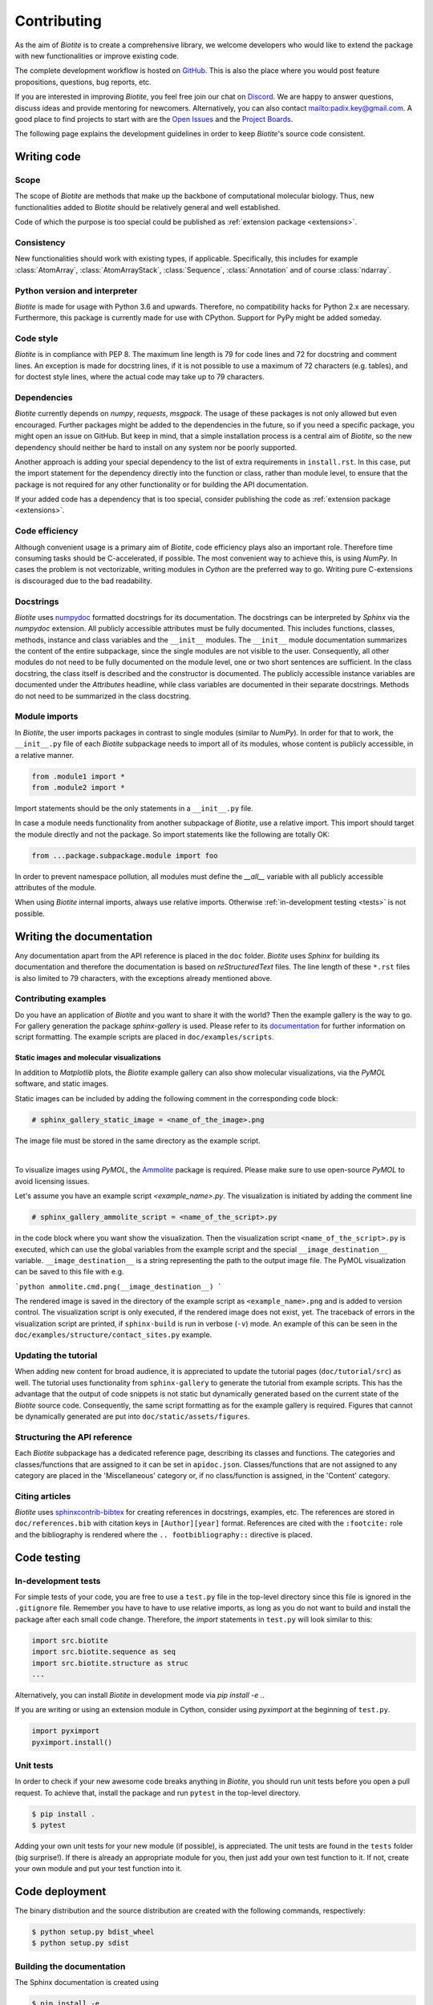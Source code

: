 .. This source code is part of the Biotite package and is distributed
   under the 3-Clause BSD License. Please see 'LICENSE.rst' for further
   information.

Contributing
============

As the aim of *Biotite* is to create a comprehensive library, we welcome
developers who would like to extend the package with new functionalities or
improve existing code.

The complete development workflow is hosted on
`GitHub <https://github.com/biotite-dev/biotite>`_.
This is also the place where you would post feature propositions,
questions, bug reports, etc.

If you are interested in improving *Biotite*, you feel free join our chat on
`Discord <https://discord.gg/cUjDguF>`_.
We are happy to answer questions, discuss ideas and provide mentoring for
newcomers.
Alternatively, you can also contact `<padix.key@gmail.com>`_.
A good place to find projects to start with are the
`Open Issues <https://github.com/biotite-dev/biotite/issues>`_ and
the `Project Boards <https://github.com/biotite-dev/biotite/projects>`_.

The following page explains the development guidelines in order to keep
*Biotite*'s source code consistent.


Writing code
------------

Scope
^^^^^
The scope of *Biotite* are methods that make up the backbone of
computational molecular biology. Thus, new functionalities added to
*Biotite* should be relatively general and well established.

Code of which the purpose is too special could be published as
:ref:`extension package <extensions>`.

Consistency
^^^^^^^^^^^
New functionalities should work with existing types, if applicable.
Specifically, this includes for example :class:`AtomArray`,
:class:`AtomArrayStack`, :class:`Sequence`, :class:`Annotation`
and of course :class:`ndarray`.

Python version and interpreter
^^^^^^^^^^^^^^^^^^^^^^^^^^^^^^
*Biotite* is made for usage with Python 3.6 and upwards.
Therefore, no compatibility hacks for Python 2.x are necessary.
Furthermore, this package is currently made for use with CPython.
Support for PyPy might be added someday.

Code style
^^^^^^^^^^
*Biotite* is in compliance with PEP 8. The maximum line length is 79 for
code lines and 72 for docstring and comment lines.
An exception is made for docstring lines, if it is not possible to use a
maximum of 72 characters (e.g. tables), and for doctest style lines, where the
actual code may take up to 79 characters.

Dependencies
^^^^^^^^^^^^
*Biotite* currently depends on `numpy`, `requests`, `msgpack`.
The usage of these packages is not only allowed but even encouraged.
Further packages might be added to the dependencies in the future, so if you
need a specific package, you might open an issue on GitHub.
But keep in mind, that a simple installation process is a central aim of
*Biotite*, so the new dependency should neither be hard to install on any
system nor be poorly supported.

Another approach is adding your special dependency to the list of extra
requirements in ``install.rst``.
In this case, put the import statement for the dependency directly into the
function or class, rather than module level, to ensure that the package is not
required for any other functionality or for building the API documentation.

If your added code has a dependency that is too special, consider publishing
the code as :ref:`extension package <extensions>`.

Code efficiency
^^^^^^^^^^^^^^^
Although convenient usage is a primary aim of *Biotite*, code efficiency
plays also an important role.
Therefore time consuming tasks should be C-accelerated, if possible.
The most convenient way to achieve this, is using *NumPy*.
In cases the problem is not vectorizable, writing modules in *Cython* are the
preferred way to go.
Writing pure C-extensions is discouraged due to the bad readability.

Docstrings
^^^^^^^^^^
*Biotite* uses
`numpydoc <https://numpydoc.readthedocs.io/en/latest/>`_
formatted docstrings for its documentation.
The docstrings can be interpreted by *Sphinx* via the *numpydoc* extension.
All publicly accessible attributes must be fully documented.
This includes functions, classes, methods, instance and class variables and the
``__init__`` modules.
The ``__init__`` module documentation summarizes the content of the entire
subpackage, since the single modules are not visible to the user.
Consequently, all other modules do not need to be fully documented on the
module level, one or two short sentences are sufficient.
In the class docstring, the class itself is described and the constructor is
documented.
The publicly accessible instance variables are documented under the
`Attributes` headline, while class variables are documented in their separate
docstrings.
Methods do not need to be summarized in the class docstring.

Module imports
^^^^^^^^^^^^^^

In *Biotite*, the user imports packages in contrast to single modules
(similar to *NumPy*).
In order for that to work, the ``__init__.py`` file of each *Biotite*
subpackage needs to import all of its modules, whose content is publicly
accessible, in a relative manner.

.. code-block:: python

   from .module1 import *
   from .module2 import *

Import statements should be the only statements in a ``__init__.py`` file.

In case a module needs functionality from another subpackage of *Biotite*,
use a relative import.
This import should target the module directly and not the package.
So import statements like the following are totally OK:

.. code-block:: python

   from ...package.subpackage.module import foo

In order to prevent namespace pollution, all modules must define the `__all__`
variable with all publicly accessible attributes of the module.

When using *Biotite* internal imports, always use relative imports. Otherwise
:ref:`in-development testing <tests>` is not possible.

.. Type annotations
   ^^^^^^^^^^^^^^^^

   *Biotite* obligatorily uses type annotations (:PEP:`484`) for its public API.
   This enables static type checkers (e.g. *mypy*) to detect programming errors
   at compile time.
   Instead of using inline type annotations, the type hints are outsourced
   into ``*.pyi`` stub files, that exist alongside ``*.py`` files with the same
   module name.
   Although, *NumPy* does not support type hints yet, the `ndarray` type is still
   used in type annotations



Writing the documentation
-------------------------

Any documentation apart from the API reference is placed in the ``doc``
folder.
*Biotite* uses *Sphinx* for building its documentation and therefore the
documentation is based on *reStructuredText* files.
The line length of these ``*.rst`` files is also limited to
79 characters, with the exceptions already mentioned above.

Contributing examples
^^^^^^^^^^^^^^^^^^^^^

Do you have an application of *Biotite* and you want to share it with the
world?
Then the example gallery is the way to go.
For gallery generation the package *sphinx-gallery* is used.
Please refer to its
`documentation <http://sphinx-gallery.readthedocs.io/en/latest/>`_
for further information on script formatting.
The example scripts are placed in ``doc/examples/scripts``.

Static images and molecular visualizations
""""""""""""""""""""""""""""""""""""""""""

In addition to *Matplotlib* plots, the *Biotite* example gallery can also
show molecular visualizations, via the *PyMOL* software, and static images.

Static images can be included by adding the following comment in the
corresponding code block:

.. code-block:: python

   # sphinx_gallery_static_image = <name_of_the_image>.png

The image file must be stored in the same directory as the example script.

|

To visualize images using *PyMOL*, the
`Ammolite <https://ammolite.biotite-python.org/>`_ package is required.
Please make sure to use open-source *PyMOL* to avoid licensing issues.

Let's assume you have an example script `<example_name>.py`.
The visualization is initiated by adding the comment line

.. code-block:: python

   # sphinx_gallery_ammolite_script = <name_of_the_script>.py

in the code block where you want show the visualization.
Then the visualization script ``<name_of_the_script>.py`` is executed, which
can use the global variables from the example script and the special
``__image_destination__`` variable.
``__image_destination__`` is a string representing the path to the output image
file.
The PyMOL visualization can be saved to this file with e.g.

```python
ammolite.cmd.png(__image_destination__)
```

The rendered image is saved in the directory of the example script as
``<example_name>.png`` and is added to version control.
The visualization script is only executed, if the rendered image does not
exist, yet.
The traceback of errors in the visualization script are printed, if
``sphinx-build`` is run in verbose (``-v``) mode.
An example of this can be seen in the
``doc/examples/structure/contact_sites.py`` example.


Updating the tutorial
^^^^^^^^^^^^^^^^^^^^^

When adding new content for broad audience, it is appreciated to update the
tutorial pages (``doc/tutorial/src``) as well.
The tutorial uses functionality from ``sphinx-gallery`` to generate
the tutorial from example scripts.
This has the advantage that the output of code snippets is not static but
dynamically generated based on the current state of the *Biotite* source
code.
Consequently, the same script formatting as for the example gallery is
required.
Figures that cannot be dynamically generated are put into
``doc/static/assets/figures``.

Structuring the API reference
^^^^^^^^^^^^^^^^^^^^^^^^^^^^^

Each  *Biotite* subpackage has a dedicated reference page, describing
its classes and functions.
The categories and classes/functions that are assigned to it can be set
in ``apidoc.json``.
Classes/functions that are not assigned to any category are placed in
the 'Miscellaneous' category or, if no class/function is assigned,
in the 'Content' category.

Citing articles
^^^^^^^^^^^^^^^

*Biotite* uses
`sphinxcontrib-bibtex <https://sphinxcontrib-bibtex.readthedocs.io>`_ for
creating references in docstrings, examples, etc.
The references are stored in ``doc/references.bib`` with citation keys
in ``[Author][year]`` format.
References are cited with the ``:footcite:`` role and the bibliography
is rendered where the ``.. footbibliography::`` directive is placed.



Code testing
------------

.. _tests:

In-development tests
^^^^^^^^^^^^^^^^^^^^

For simple tests of your code, you are free to use a ``test.py`` file in the
top-level directory since this file is ignored in the ``.gitignore`` file.
Remember you have to have to use relative imports, as long as you do not want
to build and install the package after each small code change.
Therefore, the *import* statements in ``test.py`` will look similar to this:

.. code-block:: python

   import src.biotite
   import src.biotite.sequence as seq
   import src.biotite.structure as struc
   ...

Alternatively, you can install *Biotite* in development mode via
`pip install -e .`.

If you are writing or using an extension module in Cython, consider using
`pyximport` at the beginning of ``test.py``.

.. code-block:: python

   import pyximport
   pyximport.install()

Unit tests
^^^^^^^^^^

In order to check if your new awesome code breaks anything in *Biotite*,
you should run unit tests before you open a pull request.
To achieve that, install the package and run ``pytest`` in the top-level
directory.

.. code-block:: console

   $ pip install .
   $ pytest

Adding your own unit tests for your new module (if possible), is appreciated.
The unit tests are found in the ``tests`` folder (big surprise!).
If there is already an appropriate module for you, then just add your own test
function to it.
If not, create your own module and put your test function into it.



Code deployment
---------------

The binary distribution and the source distribution are created with
the following commands, respectively:

.. code-block:: console

   $ python setup.py bdist_wheel
   $ python setup.py sdist

Building the documentation
^^^^^^^^^^^^^^^^^^^^^^^^^^

The Sphinx documentation is created using

.. code-block:: console

   $ pip install -e .
   $ sphinx-build doc build/doc

in the top-level directory.
The building process can take a while, since the code from the tutorial
and the example gallery is executed.
In order to omit building the tutorial and gallery, type

.. code-block:: console

   $ sphinx-build -D plot_gallery=0 doc build/doc

instead.

Building the tutorial and the gallery may raise a ``RequestError`` due to
a hight number of requests to the NCBI Entrez database.
This can be fixed by exporting the ``NCBI_API_KEY`` environment variable,
containing an
`NCBI API key <https://ncbiinsights.ncbi.nlm.nih.gov/2017/11/02/new-api-keys-for-the-e-utilities/>`_.


Required packages
-----------------

The following packages are required for the complete build process
including the creation of the entire documentation:

   - *numpy*
   - *scipy*
   - *networkx*
   - *matplotlib*
   - *requests*
   - *msgpack*
   - *mdtraj*
   - *cython*
   - *pytest*
   - *sphinx*
   - *numpydoc*
   - *sphinx-gallery*
   - *sphinxcontrib-bibtex*

Furthermore, the following software must be installed:

   - *MUSCLE*
   - *MAFFT*
   - *Clustal Omega*
   - *DSSP*
   - *NCBI sra-tools*
   - *Autodock Vina*

If you use the *Conda* package manager, there is a shortcut:
You can download a *Conda* environment from
`here <http://raw.githubusercontent.com/biotite-dev/biotite/master/environment.yml>`_,
that contains all of these requirements.
How to create and activate the environment from the ``environment.yml`` file,
is explained in the
`conda documentation <http://conda.io/docs/user-guide/tasks/manage-environments.html#creating-an-environment-from-an-environment-yml-file>`_.


.. _extensions:

Extension packages
------------------

*Biotite* extension packages are Python packages that provide further
functionality for *Biotite* objects (:class:`AtomArray`, :class:`Sequence`,
etc.)
or offer objects that build up on these ones.

There can be good reasons why one could choose to publish code as extension
package instead of contributing it directly to the *Biotite* project:

   - Independent development
   - An incompatible license
   - The code's use cases are too specialized
   - Unsuitable dependencies
   - Acceleration by C/C++ code (in contrast to Cython code)

If your code fulfills the following conditions

   - extends *Biotite* functionality
   - is documented
   - is well tested

you can contact the *Biotite* maintainer or open an issue
to ask for official acceptance as extension package.

The current extension packages are displayed on the
:doc:`extensions section <extensions>`
in the
documentation.
